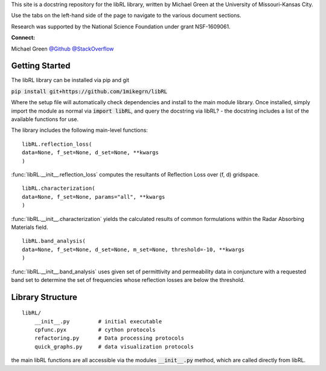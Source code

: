 This site is a docstring repository for the libRL library, written by
Michael Green at the University of Missouri-Kansas City.

Use the tabs on the left-hand side of the page to navigate to the
various document sections.

Research was supported by the National Science Foundation under grant
NSF-1609061.

**Connect:**

Michael Green
`@Github <https://github.com/1mikegrn>`_
`@StackOverflow <https://stackoverflow.com/users/10881573/michael-green?tab=profile>`_

Getting Started
===============

The libRL library can be installed via pip and git

:code:`pip install git+https://github.com/1mikegrn/libRL`

Where the setup file will automatically check dependencies and install
to the main module library. Once installed, simply import the module as
normal via :code:`import libRL`, and query the docstring via libRL? - the
docstring includes a list of the available functions for use.

The library includes the following main-level functions:

::

    libRL.reflection_loss(
    data=None, f_set=None, d_set=None, **kwargs
    )

:func:`libRL.__init__.reflection_loss` computes the resultants of Reflection Loss
over (f, d) gridspace.

::

    libRL.characterization(
    data=None, f_set=None, params="all", **kwargs
    )

:func:`libRL.__init__.characterization` yields the calculated results of common
formulations within the Radar Absorbing Materials field.

::

    libRL.band_analysis(
    data=None, f_set=None, d_set=None, m_set=None, threshold=-10, **kwargs
    )

:func:`libRL.__init__.band_analysis` uses given set of permittivity and permeability data
in conjuncture with a requested band set to determine the set of frequencies
whose reflection losses are below the threshold.

Library Structure
=================

::

    libRL/
        __init__.py         # initial executable
        cpfunc.pyx          # cython protocols
        refactoring.py      # Data processing protocols
        quick_graphs.py     # data visualization protocols

the main libRL functions are all accessible via the modules
:code:`__init__.py` method, which are called directly from libRL.